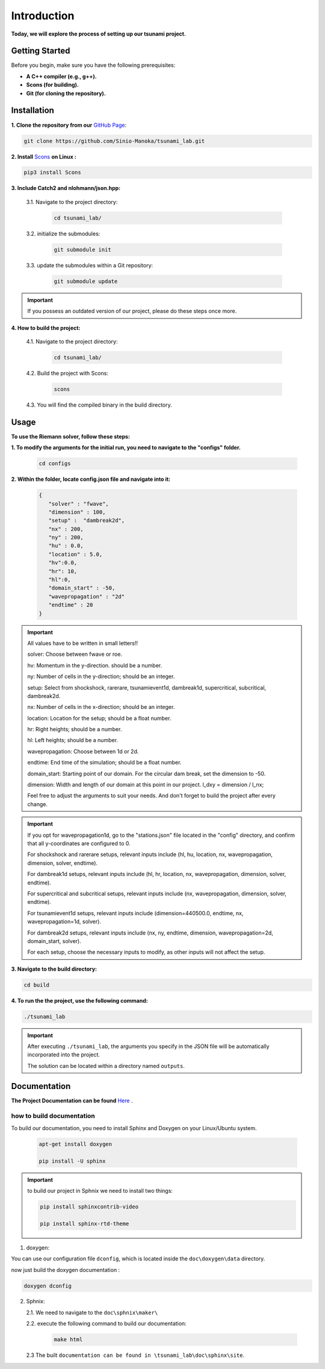 .. Tsunami Project documentation master file, created by
   sphinx-quickstart on Sat Oct 28 03:50:41 2023.
   You can adapt this file completely to your liking, but it should at least
   contain the root `toctree` directive.
.. _ch:setup:




   



Introduction
===========================================
**Today, we will explore the process of setting up our tsunami project.**


Getting Started
-------------------
Before you begin, make sure you have the following prerequisites:

- **A C++ compiler (e.g., g++).**

- **Scons (for building).**

- **Git (for cloning the repository).**




.. _Installation:

Installation
----------------
**1. Clone the repository from our** `GitHub Page`_:

.. _GitHub Page: https://github.com/Sinio-Manoka/tsunami_lab


.. code-block:: 

    git clone https://github.com/Sinio-Manoka/tsunami_lab.git 


**2. Install** `Scons`_ **on Linux :**

.. _Scons: https://scons.org/doc/2.2.0/HTML/scons-user/x121.html#:~:text=If%20your%20Linux%20distribution%20does,%2Fusr%2Flib%2Fscons.&text=Or%2C%20you%20can%20use%20a%20graphical%20RPM%20package%20manager.


.. code-block:: 

      pip3 install Scons



**3. Include Catch2 and nlohmann/json.hpp:**

   3.1. Navigate to the project directory:


      .. code-block:: 

          cd tsunami_lab/



   3.2. initialize the submodules:


      .. code-block:: 

        git submodule init 



   3.3. update the submodules within a Git repository:

      .. code-block:: 

          git submodule update 


.. important::
   
   If you possess an outdated version of our project, please do these steps once more.



**4. How to build the project:**


   4.1. Navigate to the project directory:


      .. code-block:: 

          cd tsunami_lab/

   
  
   4.2. Build the project with Scons:


      .. code-block:: 

          scons

   4.3. You will find the compiled binary in the build directory.




Usage
--------
**To use the Riemann solver, follow these steps:**

**1. To modify the arguments for the initial run, you need to navigate to the "configs" folder.**

   .. code-block:: 

     cd configs



**2. Within the folder, locate config.json file and navigate into it:**

   .. code-block:: 

      {
         "solver" : "fwave",
         "dimension" : 100,
         "setup" :  "dambreak2d",
         "nx" : 200,
         "ny" : 200,
         "hu" : 0.0,
         "location" : 5.0,
         "hv":0.0,
         "hr": 10,
         "hl":0,
         "domain_start" : -50,
         "wavepropagation" : "2d"
         "endtime" : 20
      }

.. important::

      All values have to be written in small letters!!

      solver: Choose between fwave or roe.

      hv: Momentum in the y-direction. should be a number.

      ny: Number of cells in the y-direction; should be an integer.

      setup: Select from shockshock, rarerare, tsunamievent1d, dambreak1d, supercritical, subcritical, dambreak2d.

      nx: Number of cells in the x-direction; should be an integer.

      location: Location for the setup; should be a float number.

      hr: Right heights; should be a number.

      hl: Left heights; should be a number.

      wavepropagation: Choose between 1d or 2d.

      endtime: End time of the simulation; should be a float number.

      domain_start: Starting point of our domain. For the circular dam break, set the dimension to -50.

      dimension: Width and length of our domain at this point in our project. l_dxy = dimension / l_nx; 

      Feel free to adjust the arguments to suit your needs. 
      And don't forget to build the project after every change.
   
.. important:: 


   If you opt for wavepropagation1d, go to the "stations.json" file located in the "config" directory, and confirm that all y-coordinates are configured to 0.   

   For shockshock and rarerare setups, relevant inputs include (hl, hu, location, nx, wavepropagation, dimension, solver, endtime).

   For dambreak1d setups, relevant inputs include (hl, hr, location, nx, wavepropagation, dimension, solver, endtime).

   For supercritical and subcritical setups, relevant inputs include (nx, wavepropagation, dimension, solver, endtime).

   For tsunamievent1d setups, relevant inputs include (dimension=440500.0, endtime, nx, wavepropagation=1d, solver).

   For dambreak2d setups, relevant inputs include (nx, ny, endtime, dimension, wavepropagation=2d, domain_start, solver).

   For each setup, choose the necessary inputs to modify, as other inputs will not affect the setup.

 

**3. Navigate to the build directory:**

.. code-block:: 

     cd build


**4. To run the the project, use the following command:**

.. code-block:: 

    ./tsunami_lab


.. important:: 

   After executing ``./tsunami_lab``, the arguments you specify in the JSON file will be automatically incorporated into the project.
   
   The solution can be located within a directory named ``outputs``.


Documentation
----------------
**The Project Documentation can be found** `Here`_ .

.. _Here: https://doxygen-tsunami.web.app/


how to build documentation
..........................

To build our documentation, you need to install Sphinx and Doxygen on your Linux/Ubuntu system.

   .. code-block::

      apt-get install doxygen

      pip install -U sphinx
       
.. Important::

   to build our project in Sphnix we need to install two things:

   .. code-block::

      pip install sphinxcontrib-video

      pip install sphinx-rtd-theme

   

1. doxygen:
   
   
You can use our configuration file ``dconfig``, which is located inside the ``doc\doxygen\data`` directory.

now just build the doxygen documentation : 

.. code-block:: 

   doxygen dconfig

     

2. Sphnix:

   2.1. We need to navigate to the ``doc\sphnix\maker\``

   2.2. execute the following command to build our documentation:

       .. code-block:: 
         
         make html

   2.3 The built ``documentation can be found in \tsunami_lab\doc\sphinx\site``.











